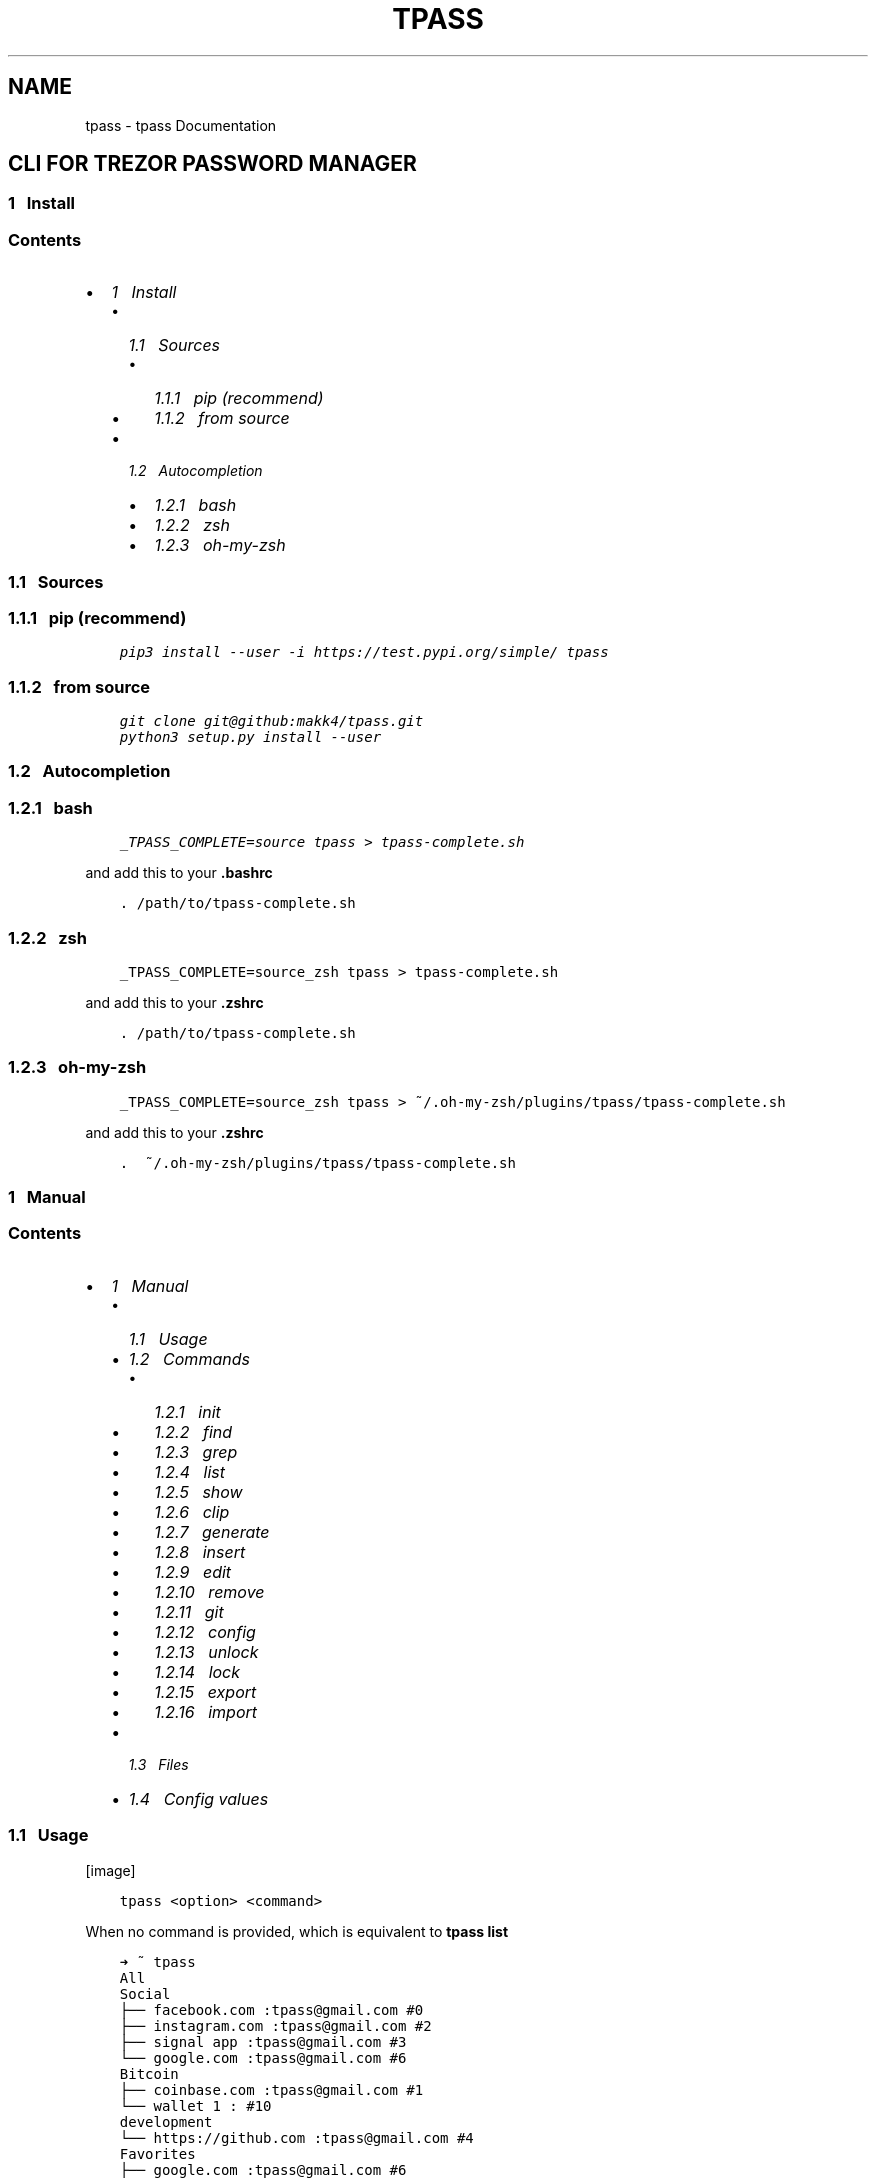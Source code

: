 .\" Man page generated from reStructuredText.
.
.TH "TPASS" "1" "Aug 24, 2019" "0.1.8" "tpass"
.SH NAME
tpass \- tpass Documentation
.
.nr rst2man-indent-level 0
.
.de1 rstReportMargin
\\$1 \\n[an-margin]
level \\n[rst2man-indent-level]
level margin: \\n[rst2man-indent\\n[rst2man-indent-level]]
-
\\n[rst2man-indent0]
\\n[rst2man-indent1]
\\n[rst2man-indent2]
..
.de1 INDENT
.\" .rstReportMargin pre:
. RS \\$1
. nr rst2man-indent\\n[rst2man-indent-level] \\n[an-margin]
. nr rst2man-indent-level +1
.\" .rstReportMargin post:
..
.de UNINDENT
. RE
.\" indent \\n[an-margin]
.\" old: \\n[rst2man-indent\\n[rst2man-indent-level]]
.nr rst2man-indent-level -1
.\" new: \\n[rst2man-indent\\n[rst2man-indent-level]]
.in \\n[rst2man-indent\\n[rst2man-indent-level]]u
..
.SH CLI FOR TREZOR PASSWORD MANAGER
.SS 1\ \ \ Install
.SS Contents
.INDENT 0.0
.IP \(bu 2
\fI\%1\ \ \ Install\fP
.INDENT 2.0
.IP \(bu 2
\fI\%1.1\ \ \ Sources\fP
.INDENT 2.0
.IP \(bu 2
\fI\%1.1.1\ \ \ pip (recommend)\fP
.IP \(bu 2
\fI\%1.1.2\ \ \ from source\fP
.UNINDENT
.IP \(bu 2
\fI\%1.2\ \ \ Autocompletion\fP
.INDENT 2.0
.IP \(bu 2
\fI\%1.2.1\ \ \ bash\fP
.IP \(bu 2
\fI\%1.2.2\ \ \ zsh\fP
.IP \(bu 2
\fI\%1.2.3\ \ \ oh\-my\-zsh\fP
.UNINDENT
.UNINDENT
.UNINDENT
.SS 1.1\ \ \ Sources
.SS 1.1.1\ \ \ pip (recommend)
.INDENT 0.0
.INDENT 3.5
.sp
.nf
.ft C
pip3 install \-\-user \-i https://test.pypi.org/simple/ tpass
.ft P
.fi
.UNINDENT
.UNINDENT
.SS 1.1.2\ \ \ from source
.INDENT 0.0
.INDENT 3.5
.sp
.nf
.ft C
git clone git@github:makk4/tpass.git
python3 setup.py install \-\-user
.ft P
.fi
.UNINDENT
.UNINDENT
.SS 1.2\ \ \ Autocompletion
.SS 1.2.1\ \ \ bash
.INDENT 0.0
.INDENT 3.5
.sp
.nf
.ft C
_TPASS_COMPLETE=source tpass > tpass\-complete.sh
.ft P
.fi
.UNINDENT
.UNINDENT
.sp
and add this to your \fB\&.bashrc\fP
.INDENT 0.0
.INDENT 3.5
.sp
.nf
.ft C
\&. /path/to/tpass\-complete.sh
.ft P
.fi
.UNINDENT
.UNINDENT
.SS 1.2.2\ \ \ zsh
.INDENT 0.0
.INDENT 3.5
.sp
.nf
.ft C
_TPASS_COMPLETE=source_zsh tpass > tpass\-complete.sh
.ft P
.fi
.UNINDENT
.UNINDENT
.sp
and add this to your \fB\&.zshrc\fP
.INDENT 0.0
.INDENT 3.5
.sp
.nf
.ft C
\&. /path/to/tpass\-complete.sh
.ft P
.fi
.UNINDENT
.UNINDENT
.SS 1.2.3\ \ \ oh\-my\-zsh
.INDENT 0.0
.INDENT 3.5
.sp
.nf
.ft C
_TPASS_COMPLETE=source_zsh tpass > ~/.oh\-my\-zsh/plugins/tpass/tpass\-complete.sh
.ft P
.fi
.UNINDENT
.UNINDENT
.sp
and add this to your \fB\&.zshrc\fP
.INDENT 0.0
.INDENT 3.5
.sp
.nf
.ft C
\&.  ~/.oh\-my\-zsh/plugins/tpass/tpass\-complete.sh
.ft P
.fi
.UNINDENT
.UNINDENT
.SS 1\ \ \ Manual
.SS Contents
.INDENT 0.0
.IP \(bu 2
\fI\%1\ \ \ Manual\fP
.INDENT 2.0
.IP \(bu 2
\fI\%1.1\ \ \ Usage\fP
.IP \(bu 2
\fI\%1.2\ \ \ Commands\fP
.INDENT 2.0
.IP \(bu 2
\fI\%1.2.1\ \ \ init\fP
.IP \(bu 2
\fI\%1.2.2\ \ \ find\fP
.IP \(bu 2
\fI\%1.2.3\ \ \ grep\fP
.IP \(bu 2
\fI\%1.2.4\ \ \ list\fP
.IP \(bu 2
\fI\%1.2.5\ \ \ show\fP
.IP \(bu 2
\fI\%1.2.6\ \ \ clip\fP
.IP \(bu 2
\fI\%1.2.7\ \ \ generate\fP
.IP \(bu 2
\fI\%1.2.8\ \ \ insert\fP
.IP \(bu 2
\fI\%1.2.9\ \ \ edit\fP
.IP \(bu 2
\fI\%1.2.10\ \ \ remove\fP
.IP \(bu 2
\fI\%1.2.11\ \ \ git\fP
.IP \(bu 2
\fI\%1.2.12\ \ \ config\fP
.IP \(bu 2
\fI\%1.2.13\ \ \ unlock\fP
.IP \(bu 2
\fI\%1.2.14\ \ \ lock\fP
.IP \(bu 2
\fI\%1.2.15\ \ \ export\fP
.IP \(bu 2
\fI\%1.2.16\ \ \ import\fP
.UNINDENT
.IP \(bu 2
\fI\%1.3\ \ \ Files\fP
.IP \(bu 2
\fI\%1.4\ \ \ Config values\fP
.UNINDENT
.UNINDENT
.SS 1.1\ \ \ Usage
[image]
.INDENT 0.0
.INDENT 3.5
.sp
.nf
.ft C
tpass <option> <command>
.ft P
.fi
.UNINDENT
.UNINDENT
.sp
When no command is provided, which is equivalent to \fBtpass list\fP
.INDENT 0.0
.INDENT 3.5
.sp
.nf
.ft C
➜ ~ tpass
All
Social
├── facebook.com :tpass@gmail.com #0
├── instagram.com :tpass@gmail.com #2
├── signal app :tpass@gmail.com #3
└── google.com :tpass@gmail.com #6
Bitcoin
├── coinbase.com :tpass@gmail.com #1
└── wallet 1 : #10
development
└── https://github.com :tpass@gmail.com #4
Favorites
├── google.com :tpass@gmail.com #6
├── microsoft.com :tpass@gmail.com #7
├── ITEM :USERNAME #8
└── url.com :username #9
.ft P
.fi
.UNINDENT
.UNINDENT
.sp
Help option will give overview
.INDENT 0.0
.INDENT 3.5
.sp
.nf
.ft C
➜ ~ tpass \-\-help
Usage: tpass [OPTIONS] COMMAND [ARGS]...

\e\-\-\-\-\-\-\-\-\-\-\-\-\-\-\-\-\-\-\-\-\-\-\-\-\-\-\-\-\-\-\-\-\-\-\-\-

        tpass

\e\-\-\-\-\-\-\-\-\-\-\-\-\-\-\-\-\-\-\-\-\-\-\-\-\-\-\-\-\-\-\-\-\-\-\-\-

CLI for Trezor Password Manager

WARNING: Untested Beta Software! \- Do not use it

Not from Satoshilabs!

@author: makk4 <manuel.kl900@gmail.com>

https://github.com/makk4/tpass

Options:
\-\-debug    Show debug info
\-\-version  Show the version and exit.
\-\-help     Show this message and exit.

Commands:
clip      Decrypt and copy line of entry to clipboard
config    Configuration settings
edit      Edit entry or tag
export    Export password store
find      List entries and tags that match names
generate  Generate new password
git       Call git commands on password store
grep      Search for names in decrypted entries
import    Import password store
init      Initialize new password store
insert    Insert entry or tag
list      List entries by tag
lock      Remove metadata from disk
remove    Remove entry or tag
show      Show entries
unlock    Unlock and write metadata to disk
.ft P
.fi
.UNINDENT
.UNINDENT
.SS 1.2\ \ \ Commands
.SS 1.2.1\ \ \ init
.INDENT 0.0
.INDENT 3.5
.sp
.nf
.ft C
tpass init [\-\-path,\-p <sub\-folder>] [\-\-cloud,\-c <dropbox|git|googledrive|offline>] [\-\-no\-disk]
.ft P
.fi
.UNINDENT
.UNINDENT
.sp
Example:
.INDENT 0.0
.INDENT 3.5
.sp
.nf
.ft C
➜ ~ tpass init
Please confirm action on your Trezor device
password store initialized in /home/user/.tpassword\-store
.ft P
.fi
.UNINDENT
.UNINDENT
.SS 1.2.2\ \ \ find
.sp
\fBAliase:\fP search
.INDENT 0.0
.INDENT 3.5
.sp
.nf
.ft C
tpass find <search\-string>
.ft P
.fi
.UNINDENT
.UNINDENT
.sp
Example:
.INDENT 0.0
.INDENT 3.5
.sp
.nf
.ft C
➜ ~ tpass find coin
coinbase.com :tpass@gmail.com #1
Bitcoin
.ft P
.fi
.UNINDENT
.UNINDENT
.SS 1.2.3\ \ \ grep
.INDENT 0.0
.INDENT 3.5
.sp
.nf
.ft C
tpass grep <search\-string>
.ft P
.fi
.UNINDENT
.UNINDENT
.sp
Example:
.INDENT 0.0
.INDENT 3.5
.sp
.nf
.ft C
➜ ~ tpass grep "tpass"
Please confirm action on your Trezor device
facebook.com:tpass@gmail.com#0//<username>//: tpass@gmail.com
coinbase.com:tpass@gmail.com#1//<username>//: tpass@gmail.com
https://github.com:tpass@gmail.com#4//<username>//: tpass@gmail.com
google.com:tpass@gmail.com#6//<username>//: tpass@gmail.com
microsoft.com:tpass@gmail.com#7//<username>//: tpass@gmail.com
.ft P
.fi
.UNINDENT
.UNINDENT
.SS 1.2.4\ \ \ list
.sp
\fBAliase:\fP ls
.INDENT 0.0
.INDENT 3.5
.sp
.nf
.ft C
tpass list <tag>
.ft P
.fi
.UNINDENT
.UNINDENT
.sp
Example:
.INDENT 0.0
.INDENT 3.5
.sp
.nf
.ft C
➜ ~ tpass ls Social
Social
├── facebook.com :tpass@gmail.com #0
├── instagram.com :tpass@gmail.com #2
├── signal app :tpass@gmail.com #3
└── google.com :tpass@gmail.com #6
.ft P
.fi
.UNINDENT
.UNINDENT
.SS 1.2.5\ \ \ show
.sp
\fBAliase:\fP cat
.INDENT 0.0
.INDENT 3.5
.sp
.nf
.ft C
tpass show [\-\-json,\-j] [\-\-secrets,\-s] <entry>
.ft P
.fi
.UNINDENT
.UNINDENT
.sp
Example:
.INDENT 0.0
.INDENT 3.5
.sp
.nf
.ft C
➜ ~ tpass \-s show "signal app:tpass@gmail.com"
Please confirm action on your Trezor device
\-\-\-\-\-\-\-\-\-\-\-\-\-\-\-\-\-\-\- (3)
item/url*: signal app
title:     signal app
username:  tpass@gmail.com
password:  #DA?2j
secret:    d
tags:      Social
.ft P
.fi
.UNINDENT
.UNINDENT
.SS 1.2.6\ \ \ clip
.sp
\fBAliase:\fP cp, copy
.INDENT 0.0
.INDENT 3.5
.sp
.nf
.ft C
tpass clip [\-\-secret,\-s] [\-\-user,\-u] [\-\-url,\-i] <entry>
.ft P
.fi
.UNINDENT
.UNINDENT
.sp
Example:
.INDENT 0.0
.INDENT 3.5
.sp
.nf
.ft C
➜ ~ tpass clip coinbase.com
Please confirm action on your Trezor device
Clipboard will clear  [==================\-\-\-\-\-\-\-\-\-\-\-\-\-]
.ft P
.fi
.UNINDENT
.UNINDENT
.SS 1.2.7\ \ \ generate
.INDENT 0.0
.INDENT 3.5
.sp
.nf
.ft C
tpass generate [\-\-insert,\-i <entry>] [\-\-clip,\-c] [\-\-type,\-t <wordlist|pin|password>] [\-\-seperator,\-s <symbols>] [\-\-force,\-f] <length>
.ft P
.fi
.UNINDENT
.UNINDENT
.sp
Example:
.INDENT 0.0
.INDENT 3.5
.sp
.nf
.ft C
➜ ~ tpass generate \-\-type wordlist
cold mortuary curtly reference splatter earpiece linoleum sheath tiling retail dreamland briskly net unlikable daisy
.ft P
.fi
.UNINDENT
.UNINDENT
.SS 1.2.8\ \ \ insert
.INDENT 0.0
.INDENT 3.5
.sp
.nf
.ft C
tpass insert
.ft P
.fi
.UNINDENT
.UNINDENT
.sp
Example:
.INDENT 0.0
.INDENT 3.5
.sp
.nf
.ft C
➜ ~ tpass insert
.ft P
.fi
.UNINDENT
.UNINDENT
.SS 1.2.9\ \ \ edit
.INDENT 0.0
.INDENT 3.5
.sp
.nf
.ft C
{
    "item/url*": "google.com",
    "title": "google",
    "username": "tpass@google.com",
    "password": "1234",
    "secret": "this is a test account",
    "tags": {
        "inUse": [
            "Favorites"
        ],
        "chooseFrom": [
            "Social",
            "Bitcoin",
            "development",
            "Favorites"
        ]
    }
}
.ft P
.fi
.UNINDENT
.UNINDENT
.sp
Edit tag
.INDENT 0.0
.INDENT 3.5
.sp
.nf
.ft C
{
    "title": "bitcoin",
    "icon": {
        "inUse": "social\-bitcoin",
        "chooseFrom:": [
            "home",
            "person\-stalker",
            "social\-bitcoin",
            "person",
            "star",
            "flag",
            "heart",
            "settings",
            "email",
            "cloud",
            "alert\-circled",
            "android\-cart",
            "image",
            "card",
            "earth",
            "wifi"
        ]
    }
}
.ft P
.fi
.UNINDENT
.UNINDENT
.SS 1.2.10\ \ \ remove
.SS 1.2.11\ \ \ git
.SS 1.2.12\ \ \ config
.sp
\fBAliase:\fP conf
.INDENT 0.0
.INDENT 3.5
.sp
.nf
.ft C
tpass config [\-\-edit,\-e] [\-\-reset,\-r] <setting\-name> <setting\-value>
.ft P
.fi
.UNINDENT
.UNINDENT
.sp
Example:
.INDENT 0.0
.INDENT 3.5
.sp
.nf
.ft C
➜ ~ tpass config \-e
.ft P
.fi
.UNINDENT
.UNINDENT
.sp
Will open editor with config file that looks something like this:
.INDENT 0.0
.INDENT 3.5
.sp
.nf
.ft C
{
    "fileName": "6b86b273ff34fce19d6b804eff5a3f5747ada4eaa22f1d49c01e52ddb7875b4b.pswd",
    "path": "/home/user/.tpassword\-store",
    "useGit": false,
    "clipboardClearTimeSec": 15,
    "storeMetaDataOnDisk": true,
    "showIcons": true
}
.ft P
.fi
.UNINDENT
.UNINDENT
.SS 1.2.13\ \ \ unlock
.sp
Writes tmpfile to disk if \fBstoreMetadataOnDisk\fP is set in config
.INDENT 0.0
.INDENT 3.5
.sp
.nf
.ft C
tpass unlock
.ft P
.fi
.UNINDENT
.UNINDENT
.sp
Example:
.INDENT 0.0
.INDENT 3.5
.sp
.nf
.ft C
➜ ~ tpass unlock
Please confirm action on your Trezor device
.ft P
.fi
.UNINDENT
.UNINDENT
.SS 1.2.14\ \ \ lock
.sp
Deletes tmpfile with metadata from disk
.INDENT 0.0
.INDENT 3.5
.sp
.nf
.ft C
tpass lock
.ft P
.fi
.UNINDENT
.UNINDENT
.sp
Example:
.INDENT 0.0
.INDENT 3.5
.sp
.nf
.ft C
➜ ~ tpass lock
metadata deleted: /dev/shm/a8c2e3c46e835541d2d465a9572930b908bc2ef3e05c51387f8ecc92ac340de9.pswd.json
.ft P
.fi
.UNINDENT
.UNINDENT
.SS 1.2.15\ \ \ export
.sp
CSV export
.sp
Example:
.INDENT 0.0
.INDENT 3.5
.sp
.nf
.ft C
{
    "export.csv": {
        "orderAndChooseFields": [
            "title",
            "item/url*",
            "username",
            "password",
            "secret",
            "tags"
        ]
    }
}
.ft P
.fi
.UNINDENT
.UNINDENT
.SS 1.2.16\ \ \ import
.INDENT 0.0
.INDENT 3.5
.sp
.nf
.ft C
tpass import <path\-to\-file>
.ft P
.fi
.UNINDENT
.UNINDENT
.sp
Example:
.INDENT 0.0
.INDENT 3.5
.sp
.nf
.ft C
➜ ~ tpass import ~/export.csv
.ft P
.fi
.UNINDENT
.UNINDENT
.sp
CSV import
.INDENT 0.0
.INDENT 3.5
.sp
.nf
.ft C
{
    "import.csv": {
        "orderAndChooseFields": [
            "title",
            "item/url*",
            "username",
            "password",
            "secret",
            "tags"
        ]
    }
}
.ft P
.fi
.UNINDENT
.UNINDENT
.SS 1.3\ \ \ Files
.INDENT 0.0
.IP \(bu 2
\fBpwd\-file\fP encrypted passowrd file, default path: ~/.tpassword\-store/<file\-name>.pwd
.IP \(bu 2
\fBtmp\-file\fP stores metadata, located: /dev/shm/<file\-name>.pwd.json fallback to /tmp/
.IP \(bu 2
\fBlockfile\fP is generated on every startup and deleted on exit, to make sure only one instance is accessing password store, located: ~/.tpass/lockfile
.IP \(bu 2
\fBconfig file\fP stores config values, located: ~/.tpass/config.json
.IP \(bu 2
\fBlogfile\fP stores config values, located: ~/.tpass/tpass.log
.UNINDENT
.SS 1.4\ \ \ Config values
.SS 1\ \ \ Design
.SS Contents
.INDENT 0.0
.IP \(bu 2
\fI\%1\ \ \ Design\fP
.INDENT 2.0
.IP \(bu 2
\fI\%1.1\ \ \ Introduction\fP
.IP \(bu 2
\fI\%1.2\ \ \ Privacy\fP
.IP \(bu 2
\fI\%1.3\ \ \ Cryptography\fP
.INDENT 2.0
.IP \(bu 2
\fI\%1.3.1\ \ \ Entropy\fP
.IP \(bu 2
\fI\%1.3.2\ \ \ Password file encryption and decryption\fP
.IP \(bu 2
\fI\%1.3.3\ \ \ Entry encryption and decryption\fP
.UNINDENT
.IP \(bu 2
\fI\%1.4\ \ \ Syncing\fP
.INDENT 2.0
.IP \(bu 2
\fI\%1.4.1\ \ \ Sync error handling\fP
.UNINDENT
.IP \(bu 2
\fI\%1.5\ \ \ Key Handling\fP
.UNINDENT
.UNINDENT
.SS 1.1\ \ \ Introduction
.sp
\fBtPass\fP is build with simplicity in mind. It should be 100% compatible with
Trezor Password Manager. Every output could be the input for another
application, which means it\(aqs scriptable. The application is cross plattform and
runs on Linux, Windows and MacOS. All the crypto implementation is handled by
Trezor Device. The Input and CLI methods are implemented with click. The
functionality is inspired by \fBpass\fP, the standard unix password manager.
.SS 1.2\ \ \ Privacy
.sp
There are two mods aviable for handling metadata
.INDENT 0.0
.IP \(bu 2
write tempfile with metadata to disk
.UNINDENT
.sp
Unlocks the password file and writes the json file into \fB/dev/shm/\fP if aviable
otherwise prints a warning and uses tmp directory of OS, which would be the case
on \fBWindows\fP and \fBMacOS\fP\&. From now on on every access to the password store, the
metadata is read from this file. Provides simpler read access without require
unlocking every time. At no time the entry password or secret fields are stored
plaintext in tmp file.
.INDENT 0.0
.IP \(bu 2
decrypt password file on every access
.UNINDENT
.sp
Unlocks the password file and reads the json file with metadata into ram.
After every operation this must be done again, but no metadata is stored on
disk.
.SS 1.3\ \ \ Cryptography
.sp
\fBSatoshilabs\fP has provided python implementations for the decryption functions for the
\fBTrezor Password manager\fP\&. tpass has implented the inverse encryption function.
.SS 1.3.1\ \ \ Entropy
.sp
All the random data needed for generating the initialization vector \fBiv\fP is
taken from \fBos.random()\fP and the trezor device 50:50, with the following function:
.INDENT 0.0
.INDENT 3.5
.sp
.nf
.ft C
def getEntropy(client, length):
    trezor_entropy = misc.get_entropy(client, length//2)
    urandom_entropy = os.urandom(length//2)
    entropy = trezor_entropy + urandom_entropy
    if len(entropy) != length:
        raise ValueError(str(length) + \(aq bytes entropy expected\(aq)
    return entropy
.ft P
.fi
.UNINDENT
.UNINDENT
.INDENT 0.0
.IP \(bu 2
12 bytes of entropy are used for encryption functions
.IP \(bu 2
32 bit for getting the nonce
.UNINDENT
.SS 1.3.2\ \ \ Password file encryption and decryption
.sp
Storage decryption function is taking from \fBtrezorlib/python/tools/pwd_ready.py\fP
\-> \fBdecryptStorage\fP, the shown encrytion function is implemented by tpass.
.INDENT 0.0
.INDENT 3.5
.sp
.nf
.ft C
def encryptStorage(db_json, store_path, encKey, iv):
    cipherkey = bytes.fromhex(encKey)
    cipher = Cipher(algorithms.AES(cipherkey), modes.GCM(iv), backend=default_backend())
    encryptor = cipher.encryptor()
    cipherText = encryptor.update(json.dumps(db_json).encode("UTF\-8", "replace")) + encryptor.finalize()
    cipherText = iv + encryptor.tag + cipherText
    with open(store_path, \(aqwb\(aq) as f:
        f.write(cipherText)
.ft P
.fi
.UNINDENT
.UNINDENT
.SS 1.3.3\ \ \ Entry encryption and decryption
.sp
Similar entry decryption function is taking from \fBtrezorlib/python/tools/pwd_ready.py\fP
\-> \fBdecryptEntryValue\fP, the shown encrytion function is implemented by tpass.
.INDENT 0.0
.INDENT 3.5
.sp
.nf
.ft C
def encryptEntryValue(nonce, val, iv):
    cipherkey = bytes.fromhex(nonce)
    cipher = Cipher(algorithms.AES(cipherkey), modes.GCM(iv), backend=default_backend())
    encryptor = cipher.encryptor()
    cipherText = encryptor.update(val.encode("utf\-8", "replace")) + encryptor.finalize()
    cipherText = iv + encryptor.tag + cipherText
    return [x for x in cipherText]
.ft P
.fi
.UNINDENT
.UNINDENT
.sp
The \fBnonce\fP is re\-generated every time an entry gets encrypted, triggert by a
change made to the entry. The implementation to get the nonce uses the provided
trezorlibs API. The inverse function to get the decrypted nonce was also taken
from \fBtrezorlib/python/tools/pwd_ready.py\fP\&.
.INDENT 0.0
.INDENT 3.5
.sp
.nf
.ft C
def getEncryptedNonce(client, entry, entropy):
if \(aqitem\(aq in entry:
    item = entry[\(aqitem\(aq]
else:
    item = entry[\(aqtitle\(aq]

pr = urlparse(item)
if pr.scheme and pr.netloc:
    item = pr.netloc

ENC_KEY = \(aqUnlock %s for user %s?\(aq % (item, entry[\(aqusername\(aq])
ENC_VALUE = hashlib.sha256(entropy).digest()
encrypted_nonce = misc.encrypt_keyvalue(
    client,
    BIP32_PATH,
    ENC_KEY,
    bytes.fromhex(ENC_VALUE.hex()),
    False,
    True
)

return encrypted_nonce.hex()
.ft P
.fi
.UNINDENT
.UNINDENT
.SS 1.4\ \ \ Syncing
.sp
There are three cloud options aviable and and also offline mode.
.INDENT 0.0
.IP \(bu 2
Dropbox
.IP \(bu 2
Goolge Drive
.IP \(bu 2
git
.IP \(bu 2
offline
.UNINDENT
.sp
By choosing Dropbox or Google Drive the password file is created in the
according directories to be compatible with Trezor Password Manager. The Syncing
process is handled by Dropbox or Google.
.sp
When using git the python module \fBsubprocess\fP is used to provide git access from
everywhere by appending tpass to every git command.
.SS 1.4.1\ \ \ Sync error handling
.sp
On tpass startup a lockfile is created \fB~/.tpass/lockfile\fP and is deleted on
normal exit or when a exception occurs. If a second instance of tpass is trying
to read the password file, it discovers the lockfile and exits. When saving
changes to the password file, it is also checked by timestamp, if it changed in
the meantime and only proceeds on an unchanged pwd file.
.SS 1.5\ \ \ Key Handling
.SS 1\ \ \ Contribute
.SS The tiny table of contents
.INDENT 0.0
.IP \(bu 2
\fI\%1\ \ \ Contribute\fP
.INDENT 2.0
.IP \(bu 2
\fI\%1.1\ \ \ Build and upload\fP
.INDENT 2.0
.IP \(bu 2
\fI\%1.1.1\ \ \ depencies\fP
.IP \(bu 2
\fI\%1.1.2\ \ \ Clone repository\fP
.IP \(bu 2
\fI\%1.1.3\ \ \ Unittests\fP
.IP \(bu 2
\fI\%1.1.4\ \ \ Upload to PyPi\fP
.IP \(bu 2
\fI\%1.1.5\ \ \ Docs\fP
.UNINDENT
.IP \(bu 2
\fI\%1.2\ \ \ Code guidelines\fP
.UNINDENT
.UNINDENT
.SS 1.1\ \ \ Build and upload
.SS 1.1.1\ \ \ depencies
.INDENT 0.0
.INDENT 3.5
.sp
.nf
.ft C
sudo apt install \-y direnv
python \-m pip install \-\-user setuptools wheel virtualenv pipenv
sudo apt\-get install \-y make build\-essential libssl\-dev zlib1g\-dev libbz2\-dev libreadline\-dev libsqlite3\-dev wget curl llvm libncurses5\-dev libncursesw5\-dev xz\-utils tk\-dev libffi\-dev liblzma\-dev python\-openssl git
git clone https://github.com/pyenv/pyenv.git ~/.pyenv
.ft P
.fi
.UNINDENT
.UNINDENT
.SS 1.1.2\ \ \ Clone repository
.sp
clone repository
.INDENT 0.0
.INDENT 3.5
.sp
.nf
.ft C
git clone \-\-recursive git@github.com:makk4/tpass.git
.ft P
.fi
.UNINDENT
.UNINDENT
.sp
update
.INDENT 0.0
.INDENT 3.5
.sp
.nf
.ft C
git pull \-\-recurse\-submodules
.ft P
.fi
.UNINDENT
.UNINDENT
.SS 1.1.3\ \ \ Unittests
.sp
depencies
.INDENT 0.0
.INDENT 3.5
.sp
.nf
.ft C
sudo apt\-get install scons libsdl2\-dev libsdl2\-image\-dev
.ft P
.fi
.UNINDENT
.UNINDENT
.sp
download emulator
.INDENT 0.0
.INDENT 3.5
.sp
.nf
.ft C
git clone \-\-recursive https://github.com/trezor/trezor\-firmware.git
cd trezor\-firmware/core
make vendor
\&./build\-docker.sh
.ft P
.fi
.UNINDENT
.UNINDENT
.sp
update
.INDENT 0.0
.INDENT 3.5
.sp
.nf
.ft C
git pull \-\-recurse\-submodules
.ft P
.fi
.UNINDENT
.UNINDENT
.SS 1.1.4\ \ \ Upload to PyPi
.sp
depencies
.INDENT 0.0
.INDENT 3.5
.sp
.nf
.ft C
python3 \-m pip install \-\-user twine
.ft P
.fi
.UNINDENT
.UNINDENT
.sp
Upload to Pypi using \fBtwine\fP
.INDENT 0.0
.INDENT 3.5
.sp
.nf
.ft C
python3 setup.py sdist bdist_wheel
twine check dist/*
twine upload \-\-repository\-url https://test.pypi.org/legacy/ dist/*
.ft P
.fi
.UNINDENT
.UNINDENT
.SS 1.1.5\ \ \ Docs
.sp
depencies
.INDENT 0.0
.INDENT 3.5
.sp
.nf
.ft C
apt\-get install python\-sphinx
.ft P
.fi
.UNINDENT
.UNINDENT
.sp
Docs are build with \fBsphinx\fP using the rst format. Github Pages are created also a
unix man page. The sphinx folder with Makefile and source is in \fBdocsrc/\fP, the
\fBindex.html\fP and all files for Github pages are located in \fBdocs/\fP\&. This
hack is necessary to have source and page in one repository.
.sp
HTML
.INDENT 0.0
.INDENT 3.5
.sp
.nf
.ft C
cd docsrc/
make clean && make html && make github
make man
.ft P
.fi
.UNINDENT
.UNINDENT
.sp
Man Page
.INDENT 0.0
.INDENT 3.5
.sp
.nf
.ft C
cd docsrc/
make clean && make man && make manpage
.ft P
.fi
.UNINDENT
.UNINDENT
.sp
View man page
.INDENT 0.0
.INDENT 3.5
.sp
.nf
.ft C
man build/man/tpass.1
.ft P
.fi
.UNINDENT
.UNINDENT
.sp
To view html locally, open \fB/docsrc/buld/html/intex.html\fP with in browser
.SS 1.2\ \ \ Code guidelines
.SS Indices and tables
.INDENT 0.0
.IP \(bu 2
search
.UNINDENT
.SH AUTHOR
makk4
.SH COPYRIGHT
2019, makk4
.\" Generated by docutils manpage writer.
.
